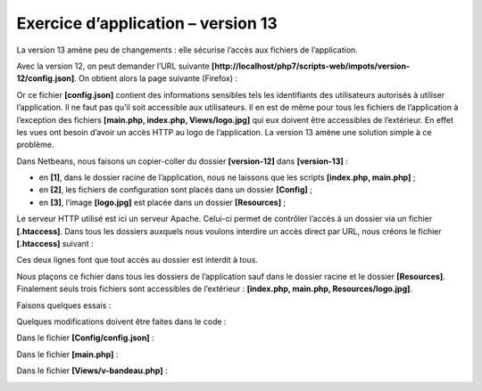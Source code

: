 Exercice d’application – version 13
===================================

La version 13 amène peu de changements : elle sécurise l’accès aux
fichiers de l’application.

Avec la version 12, on peut demander l’URL suivante
**[http://localhost/php7/scripts-web/impots/version-12/config.json]**.
On obtient alors la page suivante (Firefox) :

|image0|

Or ce fichier **[config.json]** contient des informations sensibles tels
les identifiants des utilisateurs autorisés à utiliser l’application. Il
ne faut pas qu’il soit accessible aux utilisateurs. Il en est de même
pour tous les fichiers de l’application à l’exception des fichiers
**[main.php, index.php, Views/logo.jpg]** qui eux doivent être
accessibles de l’extérieur. En effet les vues ont besoin d’avoir un
accès HTTP au logo de l’application. La version 13 amène une solution
simple à ce problème.

Dans Netbeans, nous faisons un copier-coller du dossier **[version-12]**
dans **[version-13]** :

|image1|

-  en **[1]**, dans le dossier racine de l’application, nous ne laissons
   que les scripts **[index.php, main.php]** ;

-  en **[2]**, les fichiers de configuration sont placés dans un dossier
   **[Config]** ;

-  en **[3]**, l’image **[logo.jpg]** est placée dans un dossier
   **[Resources]** ;

Le serveur HTTP utilisé est ici un serveur Apache. Celui-ci permet de
contrôler l’accès à un dossier via un fichier **[.htaccess]**. Dans tous
les dossiers auxquels nous voulons interdire un accès direct par URL,
nous créons le fichier **[.htaccess]** suivant :

|image2|

Ces deux lignes font que tout accès au dossier est interdit à tous.

Nous plaçons ce fichier dans tous les dossiers de l’application sauf
dans le dossier racine et le dossier **[Resources]**. Finalement seuls
trois fichiers sont accessibles de l’extérieur : **[index.php, main.php,
Resources/logo.jpg]**.

Faisons quelques essais :

|image3|

|image4|

|image5|

|image6|

|image7|

Quelques modifications doivent être faites dans le code :

Dans le fichier **[Config/config.json]** :

|image8|

Dans le fichier **[main.php]** :

|image9|

Dans le fichier **[Views/v-bandeau.php]** :

|image10|

.. |image0| image:: ./chap-24/media/image1.png
   :width: 5.0752in
   :height: 3.48819in
.. |image1| image:: ./chap-24/media/image2.png
   :width: 2.72835in
   :height: 2.5in
.. |image2| image:: ./chap-24/media/image3.png
   :width: 1.7126in
   :height: 0.82717in
.. |image3| image:: ./chap-24/media/image4.png
   :width: 4.45709in
   :height: 1.24803in
.. |image4| image:: ./chap-24/media/image5.png
   :width: 4.50433in
   :height: 1.20472in
.. |image5| image:: ./chap-24/media/image6.png
   :width: 3.95275in
   :height: 1.55157in
.. |image6| image:: ./chap-24/media/image7.png
   :width: 6.14567in
   :height: 1.22835in
.. |image7| image:: ./chap-24/media/image8.png
   :width: 6.01614in
   :height: 3.94527in
.. |image8| image:: ./chap-24/media/image9.png
   :width: 4.79173in
   :height: 1.0752in
.. |image9| image:: ./chap-24/media/image10.png
   :width: 3.09843in
   :height: 0.93346in
.. |image10| image:: ./chap-24/media/image11.png
   :width: 4.24016in
   :height: 1.57835in
